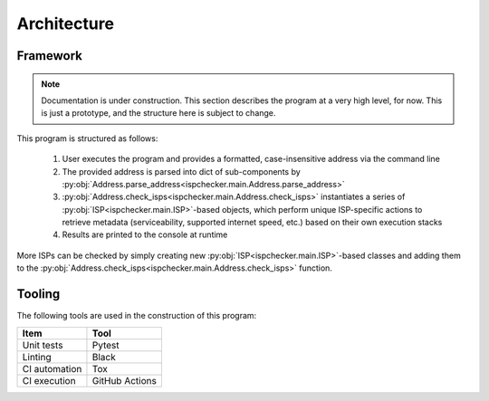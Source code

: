 Architecture
------------

Framework
=========

.. note::

   Documentation is under construction. This section describes the program at a very high level, for now.
   This is just a prototype, and the structure here is subject to change.

This program is structured as follows:

   1. User executes the program and provides a formatted, case-insensitive address via the command line
   2. The provided address is parsed into dict of sub-components by
      :py:obj:`Address.parse_address<ispchecker.main.Address.parse_address>`
   3. :py:obj:`Address.check_isps<ispchecker.main.Address.check_isps>` instantiates a series of
      :py:obj:`ISP<ispchecker.main.ISP>`-based objects,
      which perform unique ISP-specific actions to retrieve metadata (serviceability, supported internet speed, etc.)
      based on their own execution stacks
   4. Results are printed to the console at runtime

More ISPs can be checked by simply creating new :py:obj:`ISP<ispchecker.main.ISP>`-based classes and adding them to the
:py:obj:`Address.check_isps<ispchecker.main.Address.check_isps>` function.

Tooling
=======

The following tools are used in the construction of this program:

+---------------+----------------+
| Item          | Tool           |
+===============+================+
| Unit tests    | Pytest         |
+---------------+----------------+
| Linting       | Black          |
+---------------+----------------+
| CI automation | Tox            |
+---------------+----------------+
| CI execution  | GitHub Actions |
+---------------+----------------+